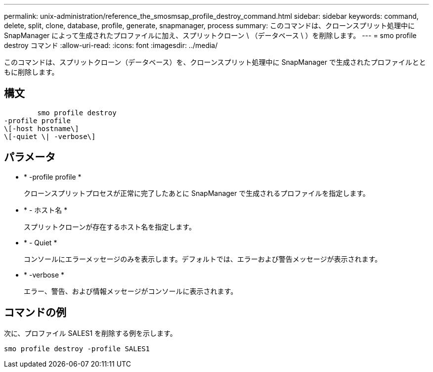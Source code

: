 ---
permalink: unix-administration/reference_the_smosmsap_profile_destroy_command.html 
sidebar: sidebar 
keywords: command, delete, split, clone, database, profile, generate, snapmanager, process 
summary: このコマンドは、クローンスプリット処理中に SnapManager によって生成されたプロファイルに加え、スプリットクローン \ （データベース \ ）を削除します。 
---
= smo profile destroy コマンド
:allow-uri-read: 
:icons: font
:imagesdir: ../media/


[role="lead"]
このコマンドは、スプリットクローン（データベース）を、クローンスプリット処理中に SnapManager で生成されたプロファイルとともに削除します。



== 構文

[listing]
----

        smo profile destroy
-profile profile
\[-host hostname\]
\[-quiet \| -verbose\]
----


== パラメータ

* * -profile profile *
+
クローンスプリットプロセスが正常に完了したあとに SnapManager で生成されるプロファイルを指定します。

* * - ホスト名 *
+
スプリットクローンが存在するホスト名を指定します。

* * - Quiet *
+
コンソールにエラーメッセージのみを表示します。デフォルトでは、エラーおよび警告メッセージが表示されます。

* * -verbose *
+
エラー、警告、および情報メッセージがコンソールに表示されます。





== コマンドの例

次に、プロファイル SALES1 を削除する例を示します。

[listing]
----
smo profile destroy -profile SALES1
----